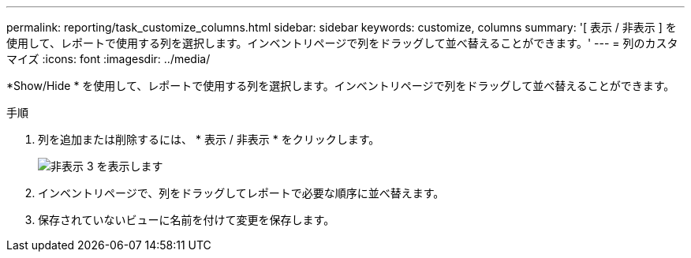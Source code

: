 ---
permalink: reporting/task_customize_columns.html 
sidebar: sidebar 
keywords: customize, columns 
summary: '[ 表示 / 非表示 ] を使用して、レポートで使用する列を選択します。インベントリページで列をドラッグして並べ替えることができます。' 
---
= 列のカスタマイズ
:icons: font
:imagesdir: ../media/


[role="lead"]
*Show/Hide * を使用して、レポートで使用する列を選択します。インベントリページで列をドラッグして並べ替えることができます。

.手順
. 列を追加または削除するには、 * 表示 / 非表示 * をクリックします。
+
image::../media/show_hide_3.png[非表示 3 を表示します]

. インベントリページで、列をドラッグしてレポートで必要な順序に並べ替えます。
. 保存されていないビューに名前を付けて変更を保存します。

